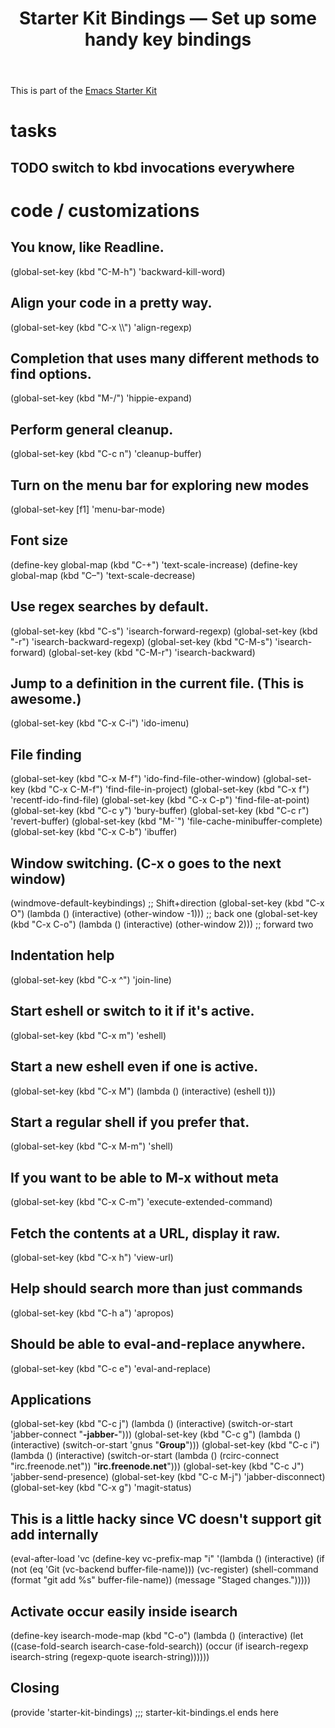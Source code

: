 #+TITLE: Starter Kit Bindings --- Set up some handy key bindings
#+OPTIONS: toc:nil num:nil ^:nil

This is part of the [[file:starter-kit.org][Emacs Starter Kit]]

* tasks

** TODO switch to kbd invocations everywhere

* code / customizations

** You know, like Readline.
#+begin_emacs-lisp 
(global-set-key (kbd "C-M-h") 'backward-kill-word)
#+end_emacs-lisp

** Align your code in a pretty way.
#+begin_emacs-lisp 
(global-set-key (kbd "C-x \\") 'align-regexp)
#+end_emacs-lisp

** Completion that uses many different methods to find options.
#+begin_emacs-lisp 
(global-set-key (kbd "M-/") 'hippie-expand)
#+end_emacs-lisp

** Perform general cleanup.
#+begin_emacs-lisp 
(global-set-key (kbd "C-c n") 'cleanup-buffer)
#+end_emacs-lisp

** Turn on the menu bar for exploring new modes
#+begin_emacs-lisp 
(global-set-key [f1] 'menu-bar-mode)
#+end_emacs-lisp

** Font size
#+begin_emacs-lisp 
(define-key global-map (kbd "C-+") 'text-scale-increase)
(define-key global-map (kbd "C--") 'text-scale-decrease)
#+end_emacs-lisp

** Use regex searches by default.
#+begin_emacs-lisp 
(global-set-key (kbd "C-s") 'isearch-forward-regexp)
(global-set-key (kbd "\C-r") 'isearch-backward-regexp)
(global-set-key (kbd "C-M-s") 'isearch-forward)
(global-set-key (kbd "C-M-r") 'isearch-backward)
#+end_emacs-lisp

** Jump to a definition in the current file. (This is awesome.)
#+begin_emacs-lisp 
(global-set-key (kbd "C-x C-i") 'ido-imenu)
#+end_emacs-lisp

** File finding
#+begin_emacs-lisp 
(global-set-key (kbd "C-x M-f") 'ido-find-file-other-window)
(global-set-key (kbd "C-x C-M-f") 'find-file-in-project)
(global-set-key (kbd "C-x f") 'recentf-ido-find-file)
(global-set-key (kbd "C-x C-p") 'find-file-at-point)
(global-set-key (kbd "C-c y") 'bury-buffer)
(global-set-key (kbd "C-c r") 'revert-buffer)
(global-set-key (kbd "M-`") 'file-cache-minibuffer-complete)
(global-set-key (kbd "C-x C-b") 'ibuffer)
#+end_emacs-lisp

** Window switching. (C-x o goes to the next window)
#+begin_emacs-lisp 
(windmove-default-keybindings) ;; Shift+direction
(global-set-key (kbd "C-x O") (lambda () (interactive) (other-window -1))) ;; back one
(global-set-key (kbd "C-x C-o") (lambda () (interactive) (other-window 2))) ;; forward two
#+end_emacs-lisp

** Indentation help
#+begin_emacs-lisp 
(global-set-key (kbd "C-x ^") 'join-line)
#+end_emacs-lisp

** Start eshell or switch to it if it's active.
#+begin_emacs-lisp 
(global-set-key (kbd "C-x m") 'eshell)
#+end_emacs-lisp

** Start a new eshell even if one is active.
#+begin_emacs-lisp 
(global-set-key (kbd "C-x M") (lambda () (interactive) (eshell t)))
#+end_emacs-lisp

** Start a regular shell if you prefer that.
#+begin_emacs-lisp 
(global-set-key (kbd "C-x M-m") 'shell)
#+end_emacs-lisp

** If you want to be able to M-x without meta
#+begin_emacs-lisp 
(global-set-key (kbd "C-x C-m") 'execute-extended-command)
#+end_emacs-lisp

** Fetch the contents at a URL, display it raw.
#+begin_emacs-lisp 
(global-set-key (kbd "C-x h") 'view-url)
#+end_emacs-lisp

** Help should search more than just commands
#+begin_emacs-lisp 
(global-set-key (kbd "C-h a") 'apropos)
#+end_emacs-lisp

** Should be able to eval-and-replace anywhere.
#+begin_emacs-lisp 
(global-set-key (kbd "C-c e") 'eval-and-replace)
#+end_emacs-lisp

** Applications
#+begin_emacs-lisp 

(global-set-key (kbd "C-c j") (lambda () (interactive) (switch-or-start 'jabber-connect "*-jabber-*")))
(global-set-key (kbd "C-c g") (lambda () (interactive) (switch-or-start 'gnus "*Group*")))
(global-set-key (kbd "C-c i") (lambda () (interactive) (switch-or-start (lambda ()
                                                                     (rcirc-connect "irc.freenode.net"))
                                                                   "*irc.freenode.net*")))
(global-set-key (kbd "C-c J") 'jabber-send-presence)
(global-set-key (kbd "C-c M-j") 'jabber-disconnect)
(global-set-key (kbd "C-x g") 'magit-status)
#+end_emacs-lisp

** This is a little hacky since VC doesn't support git add internally
#+begin_emacs-lisp 
(eval-after-load 'vc
  (define-key vc-prefix-map "i" '(lambda () (interactive)
                                   (if (not (eq 'Git (vc-backend buffer-file-name)))
                                       (vc-register)
                                     (shell-command (format "git add %s" buffer-file-name))
                                     (message "Staged changes.")))))
#+end_emacs-lisp

** Activate occur easily inside isearch
#+begin_emacs-lisp 
(define-key isearch-mode-map (kbd "C-o")
  (lambda () (interactive)
    (let ((case-fold-search isearch-case-fold-search))
      (occur (if isearch-regexp isearch-string (regexp-quote isearch-string))))))
#+end_emacs-lisp

** Closing
#+begin_emacs-lisp 
(provide 'starter-kit-bindings)
;;; starter-kit-bindings.el ends here
#+end_emacs-lisp

